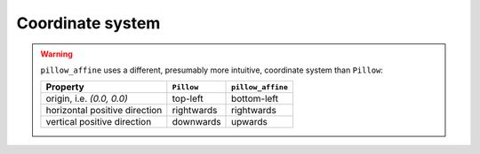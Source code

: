 Coordinate system
=================

.. warning::
  ``pillow_affine`` uses a different, presumably more intuitive, coordinate
  system than ``Pillow``:

  =============================  ==========  =================
  Property                       ``Pillow``  ``pillow_affine``
  =============================  ==========  =================
  origin, i.e. `(0.0, 0.0)`      top-left    bottom-left
  horizontal positive direction  rightwards  rightwards
  vertical positive direction    downwards   upwards
  =============================  ==========  =================